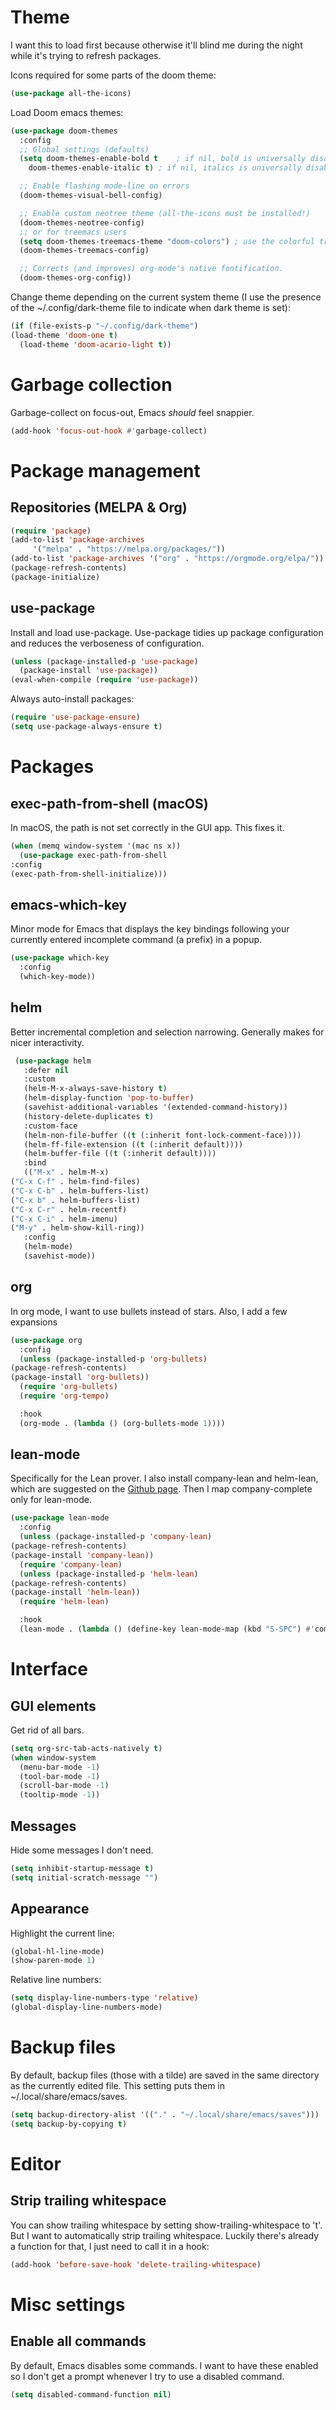 * Theme
  I want this to load first because otherwise it'll blind me during the night while it's trying to refresh packages.

  Icons required for some parts of the doom theme:

  #+begin_src emacs-lisp
    (use-package all-the-icons)
  #+end_src

  Load Doom emacs themes:

  #+begin_src emacs-lisp
    (use-package doom-themes
      :config
      ;; Global settings (defaults)
      (setq doom-themes-enable-bold t    ; if nil, bold is universally disabled
	    doom-themes-enable-italic t) ; if nil, italics is universally disabled

      ;; Enable flashing mode-line on errors
      (doom-themes-visual-bell-config)

      ;; Enable custom neotree theme (all-the-icons must be installed!)
      (doom-themes-neotree-config)
      ;; or for treemacs users
      (setq doom-themes-treemacs-theme "doom-colors") ; use the colorful treemacs theme
      (doom-themes-treemacs-config)

      ;; Corrects (and improves) org-mode's native fontification.
      (doom-themes-org-config))
  #+end_src

  Change theme depending on the current system theme (I use the presence of the ~/.config/dark-theme file to indicate when dark theme is set):

  #+begin_src emacs-lisp
    (if (file-exists-p "~/.config/dark-theme")
	(load-theme 'doom-one t)
      (load-theme 'doom-acario-light t))
  #+end_src

* Garbage collection
  Garbage-collect on focus-out, Emacs /should/ feel snappier.

  #+begin_src emacs-lisp
  (add-hook 'focus-out-hook #'garbage-collect)
  #+end_src

* Package management
** Repositories (MELPA & Org)
   #+begin_src emacs-lisp
     (require 'package)
     (add-to-list 'package-archives
		  '("melpa" . "https://melpa.org/packages/"))
     (add-to-list 'package-archives '("org" . "https://orgmode.org/elpa/"))
     (package-refresh-contents)
     (package-initialize)
   #+end_src

** use-package
   Install and load use-package.
   Use-package tidies up package configuration and reduces the verboseness of configuration.

   #+begin_src emacs-lisp
     (unless (package-installed-p 'use-package)
       (package-install 'use-package))
     (eval-when-compile (require 'use-package))
   #+end_src

   Always auto-install packages:

   #+begin_src emacs-lisp
     (require 'use-package-ensure)
     (setq use-package-always-ensure t)
   #+end_src

* Packages
** exec-path-from-shell (macOS)

   In macOS, the path is not set correctly in the GUI app. This fixes it.
   #+begin_src emacs-lisp
     (when (memq window-system '(mac ns x))
       (use-package exec-path-from-shell
	 :config
	 (exec-path-from-shell-initialize)))
   #+end_src

** emacs-which-key
   Minor mode for Emacs that displays the key bindings following your currently entered incomplete command (a prefix) in a popup.

   #+BEGIN_SRC emacs-lisp
     (use-package which-key
       :config
       (which-key-mode))
   #+end_src

** helm
   Better incremental completion and selection narrowing.
   Generally makes for nicer interactivity.

   #+begin_src emacs-lisp
     (use-package helm
       :defer nil
       :custom
       (helm-M-x-always-save-history t)
       (helm-display-function 'pop-to-buffer)
       (savehist-additional-variables '(extended-command-history))
       (history-delete-duplicates t)
       :custom-face
       (helm-non-file-buffer ((t (:inherit font-lock-comment-face))))
       (helm-ff-file-extension ((t (:inherit default))))
       (helm-buffer-file ((t (:inherit default))))
       :bind
       (("M-x" . helm-M-x)
	("C-x C-f" . helm-find-files)
	("C-x C-b" . helm-buffers-list)
	("C-x b" . helm-buffers-list)
	("C-x C-r" . helm-recentf)
	("C-x C-i" . helm-imenu)
	("M-y" . helm-show-kill-ring))
       :config
       (helm-mode)
       (savehist-mode))
   #+end_src

** org
   In org mode, I want to use bullets instead of stars.
   Also, I add a few expansions

   #+begin_src emacs-lisp
     (use-package org
       :config
       (unless (package-installed-p 'org-bullets)
	 (package-refresh-contents)
	 (package-install 'org-bullets))
       (require 'org-bullets)
       (require 'org-tempo)

       :hook
       (org-mode . (lambda () (org-bullets-mode 1))))
   #+end_src

** lean-mode
   Specifically for the Lean prover.
   I also install company-lean and helm-lean, which are suggested on the [[https://github.com/leanprover/lean-mode][Github page]].
   Then I map company-complete only for lean-mode.

   #+begin_src emacs-lisp
     (use-package lean-mode
       :config
       (unless (package-installed-p 'company-lean)
	 (package-refresh-contents)
	 (package-install 'company-lean))
       (require 'company-lean)
       (unless (package-installed-p 'helm-lean)
	 (package-refresh-contents)
	 (package-install 'helm-lean))
       (require 'helm-lean)

       :hook
       (lean-mode . (lambda () (define-key lean-mode-map (kbd "S-SPC") #'company-complete))))
   #+end_src

* Interface
** GUI elements
   Get rid of all bars.

   #+begin_src emacs-lisp
     (setq org-src-tab-acts-natively t)
     (when window-system
       (menu-bar-mode -1)
       (tool-bar-mode -1)
       (scroll-bar-mode -1)
       (tooltip-mode -1))
   #+end_src

** Messages
   Hide some messages I don't need.

   #+begin_src emacs-lisp
     (setq inhibit-startup-message t)
     (setq initial-scratch-message "")
   #+end_src

** Appearance
   Highlight the current line:

   #+begin_src emacs-lisp
     (global-hl-line-mode)
     (show-paren-mode 1)
   #+end_src

   Relative line numbers:

   #+begin_src emacs-lisp
     (setq display-line-numbers-type 'relative)
     (global-display-line-numbers-mode)
   #+end_src

* Backup files
  By default, backup files (those with a tilde) are saved in the same directory as the currently edited file.
  This setting puts them in ~/.local/share/emacs/saves.

  #+begin_src emacs-lisp
    (setq backup-directory-alist '(("." . "~/.local/share/emacs/saves")))
    (setq backup-by-copying t)
  #+end_src

* Editor
** Strip trailing whitespace
   You can show trailing whitespace by setting show-trailing-whitespace to 't'.
   But I want to automatically strip trailing whitespace.
   Luckily there's already a function for that, I just need to call it in a hook:

   #+begin_src emacs-lisp
     (add-hook 'before-save-hook 'delete-trailing-whitespace)
   #+end_src
* Misc settings
** Enable all commands
   By default, Emacs disables some commands.
   I want to have these enabled so I don't get a prompt whenever I try to use a disabled command.

   #+begin_src emacs-lisp
     (setq disabled-command-function nil)
   #+end_src
